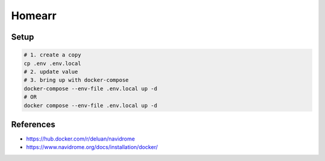 Homearr
=========

Setup
-----

.. code-block:: bash

  # 1. create a copy
  cp .env .env.local
  # 2. update value
  # 3. bring up with docker-compose
  docker-compose --env-file .env.local up -d
  # OR
  docker compose --env-file .env.local up -d


References
----------

* https://hub.docker.com/r/deluan/navidrome
* https://www.navidrome.org/docs/installation/docker/
